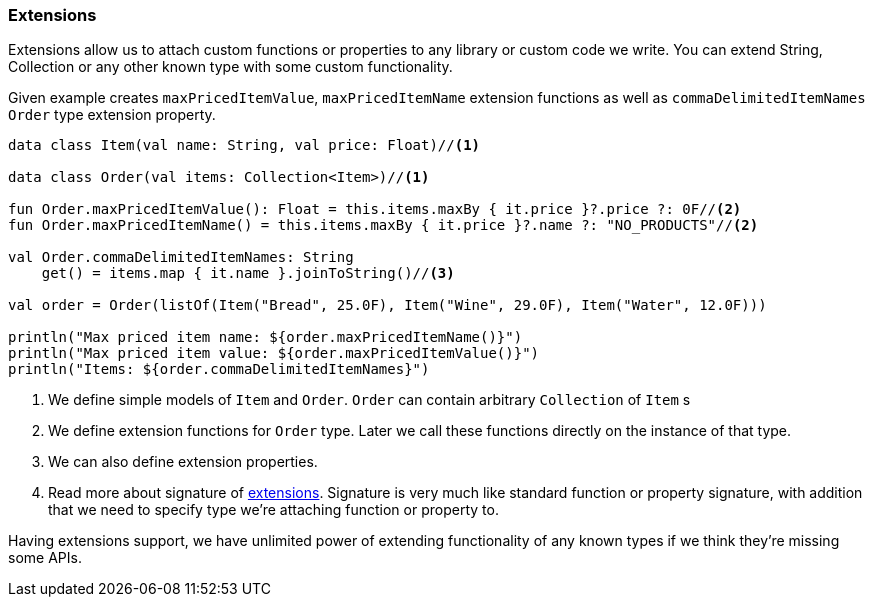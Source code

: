 === Extensions

Extensions allow us to attach custom functions or properties to any library or custom code we write. You can extend String, Collection or 
any other known type with some custom functionality. 

Given example creates `maxPricedItemValue`, `maxPricedItemName` extension functions as well as `commaDelimitedItemNames` `Order` type extension property.

[source,kotlin]
----
data class Item(val name: String, val price: Float)//<1>

data class Order(val items: Collection<Item>)//<1>

fun Order.maxPricedItemValue(): Float = this.items.maxBy { it.price }?.price ?: 0F//<2>
fun Order.maxPricedItemName() = this.items.maxBy { it.price }?.name ?: "NO_PRODUCTS"//<2>

val Order.commaDelimitedItemNames: String
    get() = items.map { it.name }.joinToString()//<3>

val order = Order(listOf(Item("Bread", 25.0F), Item("Wine", 29.0F), Item("Water", 12.0F)))

println("Max priced item name: ${order.maxPricedItemName()}")
println("Max priced item value: ${order.maxPricedItemValue()}")
println("Items: ${order.commaDelimitedItemNames}")
----
<1> We define simple models of `Item` and `Order`. `Order` can contain arbitrary `Collection` of `Item` s
<2> We define extension functions for `Order` type. Later we call these functions directly on the instance of that type. 
<3> We can also define extension properties.
<4> Read more about signature of https://kotlinlang.org/docs/reference/extensions.html[extensions]. Signature
is very much like standard function or property signature, with addition that we need to specify type we're attaching function or property to.

Having extensions support, we have unlimited power of extending functionality of any known types if we think they're missing some APIs.